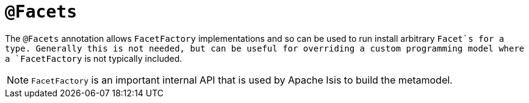 = `@Facets`
:Notice: Licensed to the Apache Software Foundation (ASF) under one or more contributor license agreements. See the NOTICE file distributed with this work for additional information regarding copyright ownership. The ASF licenses this file to you under the Apache License, Version 2.0 (the "License"); you may not use this file except in compliance with the License. You may obtain a copy of the License at. http://www.apache.org/licenses/LICENSE-2.0 . Unless required by applicable law or agreed to in writing, software distributed under the License is distributed on an "AS IS" BASIS, WITHOUT WARRANTIES OR  CONDITIONS OF ANY KIND, either express or implied. See the License for the specific language governing permissions and limitations under the License.



The `@Facets` annotation allows `FacetFactory` implementations and so can be used to run install arbitrary `Facet`s for a type. Generally this is not needed, but can be useful for overriding a custom programming model where a `FacetFactory` is not typically included.


[NOTE]
====
`FacetFactory` is an important internal API that is used by Apache Isis to build the metamodel.
====

